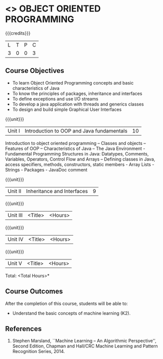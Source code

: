 * <<<304>>> OBJECT ORIENTED PROGRAMMING
:properties:
:author: Dr. B. Prabavathy and Dr. B. Bharathi
:date: 
:end:

#+startup: showall

{{{credits}}}
| L | T | P | C |
| 3 | 0 | 0 | 3 |

** Course Objectives
- To learn Object Oriented Programming concepts and basic characteristics of Java
- To know the principles of packages,  inheritance and interfaces
- To define exceptions and use I/O streams 
- To develop a java application with threads and generics classes
- To design and build simple Graphical User Interfaces

{{{unit}}}
|Unit I |Introduction to OOP and Java fundamentals | 10 |
Introduction to object oriented programming – Classes and objects – Features of OOP – Characteristics of Java – The Java Environment -  Fundamental Programming Structures in Java: Datatypes, Comments, Variables, Operators, Control Flow and Arrays – Defining classes in Java,  access specifiers, methods, constructors, static members - Array Lists -  Strings  - Packages - JavaDoc comment

{{{unit}}}
|Unit II | Inheritance and Interfaces	 | 9 |

{{{unit}}}
|Unit III | <Title> | <Hours> |

{{{unit}}}
|Unit IV | <Title> | <Hours> |

{{{unit}}}
|Unit V | <Title> | <Hours> |


\hfill *Total: <Total Hours>*

** Course Outcomes
After the completion of this course, students will be able to: 
- Understand the basic concepts of machine learning (K2).
      
** References
1. Stephen Marsland, ``Machine Learning – An Algorithmic Perspective'', Second Edition, Chapman and Hall/CRC Machine Learning and Pattern Recognition Series, 2014.
